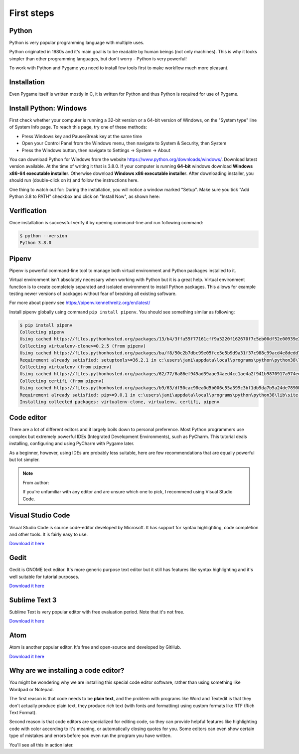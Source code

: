 .. _firststeps:

First steps
===========

.. index:: Python installation

Python
------

Python is very popular programming language with multiple uses.

Python originated in 1980s and it's main goal is to be readable by human
beings (not only machines). This is why it looks simpler than other
programming languages, but don't worry - Python is very powerful!

To work with Python and Pygame you need to install few tools first to make
workflow much more pleasant.

Installation
------------

Even Pygame itself is written mostly in C, it is written for Python and thus
Python is required for use of Pygame.

.. rst-class:: html-toggle

Install Python: Windows
-----------------------

First check whether your computer is running a 32-bit version or a 64-bit
version of Windows, on the "System type" line of System Info page. To
reach this page, try one of these methods:

* Press Windows key and Pause/Break key at the same time
* Open your Control Panel from the Windows menu, then navigate to
  System & Security, then System
* Press the Windows button, then navigate to Settings -> System ->
  About

You can download Python for Windows from the website 
https://www.python.org/downloads/windows/. Download latest version 
available. At the time of writing it that is 3.8.0. If your computer is
running **64-bit** windows download **Windows x86-64 executable installer**.
Otherwise download **Windows x86 executable installer**. After downloading
installer, you should run (double-click on it) and follow the instructions
here.

One thing to watch out for: During the installation, you will notice a window
marked "Setup". Make sure you tick "Add Python 3.8 to PATH" checkbox and click
on "Install Now", as shown here:

.. image:: /_static/python_setup_1.png

Verification
------------

Once installation is successful verify it by opening command-line
and run following command:

.. code-block::

    $ python --version
    Python 3.8.0

.. index:: Pipenv, Virtual environment
.. _pipenv:

Pipenv
------

Pipenv is powerful command-line tool to manage both virtual environment
and Python packages installed to it.

Virtual environment isn't absolutely necessary when working with Python
but it is a great help. Virtual environment function is to create completely
separated and isolated environment to install Python packages. This allows
for example testing newer versions of packages without fear of breaking
all existing software.

For more about pipenv see https://pipenv.kennethreitz.org/en/latest/

Install pipenv globally using command ``pip install pipenv``. You should see
something similar as following:

.. code-block::

    $ pip install pipenv
    Collecting pipenv
    Using cached https://files.pythonhosted.org/packages/13/b4/3ffa55f77161cff9a5220f162670f7c5eb00df52e00939e203f601b0f579/pipenv-2018.11.26-py3-none-any.whl
    Collecting virtualenv-clone>=0.2.5 (from pipenv)
    Using cached https://files.pythonhosted.org/packages/ba/f8/50c2b7dbc99e05fce5e5b9d9a31f37c988c99acd4e8dedd720b7b8d4011d/virtualenv_clone-0.5.3-py2.py3-none-any.whl
    Requirement already satisfied: setuptools>=36.2.1 in c:\users\jani\appdata\local\programs\python\python38\lib\site-packages (from pipenv) (41.2.0)
    Collecting virtualenv (from pipenv)
    Using cached https://files.pythonhosted.org/packages/62/77/6a86ef945ad39aae34aed4cc1ae4a2f941b9870917a974ed7c5b6f137188/virtualenv-16.7.8-py2.py3-none-any.whl
    Collecting certifi (from pipenv)
    Using cached https://files.pythonhosted.org/packages/b9/63/df50cac98ea0d5b006c55a399c3bf1db9da7b5a24de7890bc9cfd5dd9e99/certifi-2019.11.28-py2.py3-none-any.whl
    Requirement already satisfied: pip>=9.0.1 in c:\users\jani\appdata\local\programs\python\python38\lib\site-packages (from pipenv) (19.2.3)
    Installing collected packages: virtualenv-clone, virtualenv, certifi, pipenv

.. index:: Code editor, Editor, IDE
.. _code-editor:

Code editor
-----------

There are a lot of different editors and it largely boils down to personal
preference. Most Python programmers use complex but extremely powerful IDEs
(Integrated Development Environments), such as PyCharm. This tutorial
deals installing, configuring and using PyCharm with Pygame later.

As a beginner, however, using IDEs are probably less suitable, here are few
recommendations that are equally powerful but lot simpler.

.. note:: 
    From author:

    If you're unfamiliar with any editor and are unsure which one to pick,
    I recommend using Visual Studio Code.

Visual Studio Code
------------------

Visual Studio Code is source code-editor developed by Microsoft. It has
support for syntax highlighting, code completion and other tools. It is
fairly easy to use.

`Download it here <https://code.visualstudio.com/>`__

Gedit
-----

Gedit is GNOME text editor. It's more generic purpose text editor but it
still has features like syntax highlighting and it's well suitable for
tutorial purposes.

`Download it here <https://wiki.gnome.org/Apps/Gedit#Download>`__

Sublime Text 3
--------------

Sublime Text is very popular editor with free evaluation period. Note that
it's not free.

`Download it here <https://www.sublimetext.com/3>`__

Atom
----

Atom is another popular editor. It's free and open-source and developed by
GitHub.

`Download it here <https://atom.io/>`_

Why are we installing a code editor?
------------------------------------

You might be wondering why we are installing this special code editor
software, rather than using something like Wordpad or Notepad.

The first reason is that code needs to be **plain text**, and the problem with
programs like Word and Textedit is that they don't actually produce plain
text, they produce rich text (with fonts and formatting) using custom formats
like RTF (Rich Text Format).

Second reason is that code editors are specialized for editing code, so they
can provide helpful features like highlighting code with color according to 
it's meaning, or automatically closing quotes for you. Some editors can even
show certain type of mistakes and errors before you even run the program you
have written.

You'll see all this in action later.
